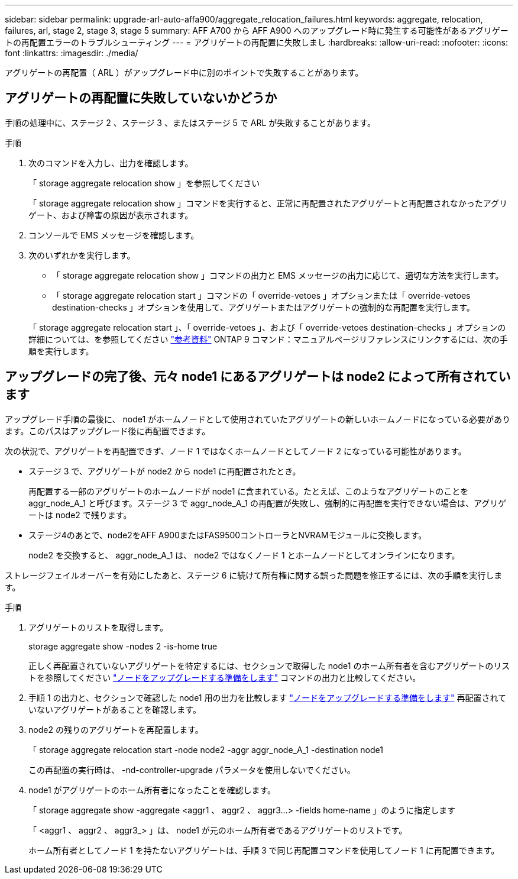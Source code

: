 ---
sidebar: sidebar 
permalink: upgrade-arl-auto-affa900/aggregate_relocation_failures.html 
keywords: aggregate, relocation, failures, arl, stage 2, stage 3, stage 5 
summary: AFF A700 から AFF A900 へのアップグレード時に発生する可能性があるアグリゲートの再配置エラーのトラブルシューティング 
---
= アグリゲートの再配置に失敗しまし
:hardbreaks:
:allow-uri-read: 
:nofooter: 
:icons: font
:linkattrs: 
:imagesdir: ./media/


[role="lead"]
アグリゲートの再配置（ ARL ）がアップグレード中に別のポイントで失敗することがあります。



== アグリゲートの再配置に失敗していないかどうか

手順の処理中に、ステージ 2 、ステージ 3 、またはステージ 5 で ARL が失敗することがあります。

.手順
. 次のコマンドを入力し、出力を確認します。
+
「 storage aggregate relocation show 」を参照してください

+
「 storage aggregate relocation show 」コマンドを実行すると、正常に再配置されたアグリゲートと再配置されなかったアグリゲート、および障害の原因が表示されます。

. コンソールで EMS メッセージを確認します。
. 次のいずれかを実行します。
+
** 「 storage aggregate relocation show 」コマンドの出力と EMS メッセージの出力に応じて、適切な方法を実行します。
** 「 storage aggregate relocation start 」コマンドの「 override-vetoes 」オプションまたは「 override-vetoes destination-checks 」オプションを使用して、アグリゲートまたはアグリゲートの強制的な再配置を実行します。


+
「 storage aggregate relocation start 」、「 override-vetoes 」、および「 override-vetoes destination-checks 」オプションの詳細については、を参照してください link:other_references.html["参考資料"] ONTAP 9 コマンド：マニュアルページリファレンスにリンクするには、次の手順を実行します。





== アップグレードの完了後、元々 node1 にあるアグリゲートは node2 によって所有されています

アップグレード手順の最後に、 node1 がホームノードとして使用されていたアグリゲートの新しいホームノードになっている必要があります。このパスはアップグレード後に再配置できます。

次の状況で、アグリゲートを再配置できず、ノード 1 ではなくホームノードとしてノード 2 になっている可能性があります。

* ステージ 3 で、アグリゲートが node2 から node1 に再配置されたとき。
+
再配置する一部のアグリゲートのホームノードが node1 に含まれている。たとえば、このようなアグリゲートのことを aggr_node_A_1 と呼びます。ステージ 3 で aggr_node_A_1 の再配置が失敗し、強制的に再配置を実行できない場合は、アグリゲートは node2 で残ります。

* ステージ4のあとで、node2をAFF A900またはFAS9500コントローラとNVRAMモジュールに交換します。
+
node2 を交換すると、 aggr_node_A_1 は、 node2 ではなくノード 1 とホームノードとしてオンラインになります。



ストレージフェイルオーバーを有効にしたあと、ステージ 6 に続けて所有権に関する誤った問題を修正するには、次の手順を実行します。

.手順
. アグリゲートのリストを取得します。
+
storage aggregate show -nodes 2 -is-home true

+
正しく再配置されていないアグリゲートを特定するには、セクションで取得した node1 のホーム所有者を含むアグリゲートのリストを参照してください link:prepare_nodes_for_upgrade.html["ノードをアップグレードする準備をします"] コマンドの出力と比較してください。

. 手順 1 の出力と、セクションで確認した node1 用の出力を比較します link:prepare_nodes_for_upgrade.html["ノードをアップグレードする準備をします"] 再配置されていないアグリゲートがあることを確認します。
. node2 の残りのアグリゲートを再配置します。
+
「 storage aggregate relocation start -node node2 -aggr aggr_node_A_1 -destination node1

+
この再配置の実行時は、 -nd-controller-upgrade パラメータを使用しないでください。

. node1 がアグリゲートのホーム所有者になったことを確認します。
+
「 storage aggregate show -aggregate <aggr1 、 aggr2 、 aggr3...> -fields home-name 」のように指定します

+
「 <aggr1 、 aggr2 、 aggr3_> 」は、 node1 が元のホーム所有者であるアグリゲートのリストです。

+
ホーム所有者としてノード 1 を持たないアグリゲートは、手順 3 で同じ再配置コマンドを使用してノード 1 に再配置できます。


